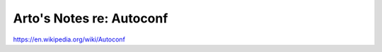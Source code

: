*************************
Arto's Notes re: Autoconf
*************************

https://en.wikipedia.org/wiki/Autoconf

